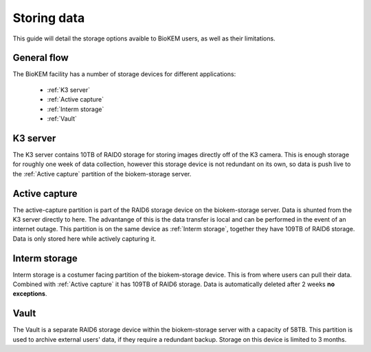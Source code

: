 Storing data
============

This guide will detail the storage options avaible to BioKEM users, as well as their 
limitations. 

General flow
------------
The BioKEM facility has a number of storage devices for different applications:

    - :ref:`K3 server`
    - :ref:`Active capture`
    - :ref:`Interm storage`
    - :ref:`Vault`

.. _K3 server:

K3 server
---------
The K3 server contains 10TB of RAID0 storage for storing images directly off of the K3
camera. This is enough storage for roughly one week of data collection, however this
storage device is not redundant on its own, so data is push live to the 
:ref:`Active capture` partition of the biokem-storage server. 

.. _Active capture:

Active capture
--------------
The active-capture partition is part of the RAID6 storage device on the biokem-storage
server. Data is shunted from the K3 server directly to here. The advantange of this
is the data transfer is local and can be performed in the event of an internet outage.
This partition is on the same device as :ref:`Interm storage`, together they have 
109TB of RAID6 storage. Data is only stored here while actively capturing it.  

.. _Interm storage:

Interm storage
--------------
Interm storage is a costumer facing partition of the biokem-storage device. This is
from where users can pull their data. Combined with :ref:`Active capture` it has 
109TB of RAID6 storage. Data is automatically deleted after 2 weeks **no exceptions**. 

.. _Vault:

Vault
-----
The Vault is a separate RAID6 storage device within the biokem-storage server with
a capacity of 58TB. This partition is used to archive external users' data, if they
require a redundant backup. Storage on this device is limited to 3 months.   

